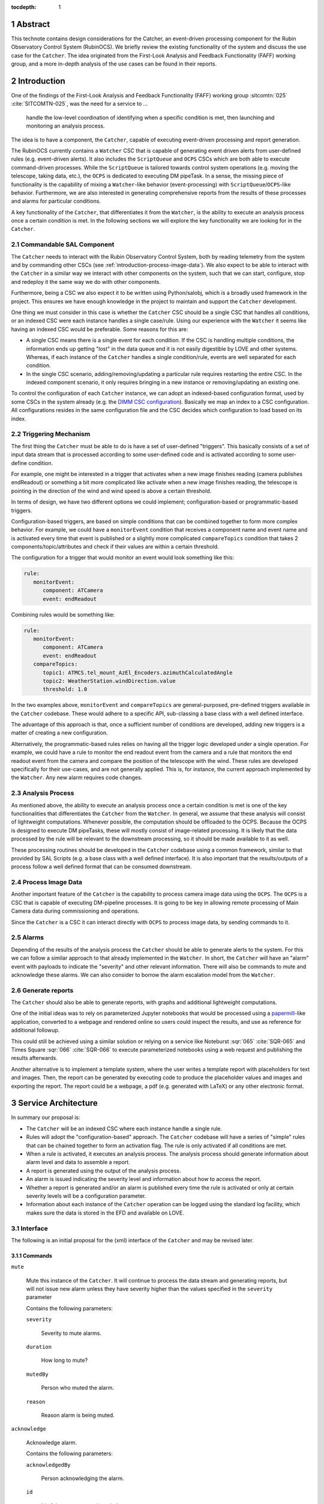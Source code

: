 :tocdepth: 1

.. sectnum::

Abstract
========

This technote contains design considerations for the Catcher, an event-driven processing component for the Rubin Observatory Control System (RubinOCS).
We briefly review the existing functionality of the system and discuss the use case for the ``Catcher``.
The idea originated from the First-Look Analysis and Feedback Functionality (FAFF) working group, and a more in-depth analysis of the use cases can be found in their reports.


Introduction
============

One of the findings of the First-Look Analysis and Feedback Functionality (FAFF) working group :sitcomtn:`025` :cite:`SITCOMTN-025`, was the need for a service to ...

   handle the low-level coordination of identifying when a specific condition is met, then launching and monitoring an analysis process.

The idea is to have a component, the ``Catcher``, capable of executing event-driven processing and report generation.

The RubinOCS currently contains a ``Watcher`` CSC that is capable of generating event driven alerts from user-defined rules (e.g. event-driven alerts).
It also includes the ``ScriptQueue`` and ``OCPS`` CSCs which are both able to execute command-driven processes.
While the ``ScriptQueue`` is tailored towards control system operations (e.g. moving the telescope, taking data, etc.), the ``OCPS`` is dedicated to executing DM pipeTask.
In a sense, the missing piece of functionality is the capability of mixing a ``Watcher``-like behavior (event-processing) with ``ScriptQueue``/``OCPS``-like behavior.
Furthermore, we are also interested in generating comprehensive reports from the results of these processes and alarms for particular conditions.

A key functionality of the ``Catcher``, that differentiates it from the ``Watcher``, is the ability to execute an analysis process once a certain condition is met.
In the following sections we will explore the key functionality we are looking for in the ``Catcher``.

Commandable SAL Component
-------------------------

The ``Catcher`` needs to interact with the Rubin Observatory Control System, both by reading telemetry from the system and by commanding other CSCs (see :ref:`introduction-process-image-data`).
We also expect to be able to interact with the ``Catcher`` in a similar way we interact with other components on the system, such that we can start, configure, stop and redeploy it the same way we do with other components.

Furthermore, being a CSC we also expect it to be written using Python/salobj, which is a broadly used framework in the project. 
This ensures we have enough knowledge in the project to maintain and support the ``Catcher`` development.

One thing we must consider in this case is whether the ``Catcher`` CSC should be a single CSC that handles all conditions, or an indexed CSC were each instance handles a single case/rule.
Using our experience with the ``Watcher`` it seems like having an indexed CSC would be preferable.
Some reasons for this are:

*  A single CSC means there is a single event for each condition.
   If the CSC is handling multiple conditions, the information ends up getting "lost" in the data queue and it is not easily digestible by LOVE and other systems.
   Whereas, if each instance of the ``Catcher`` handles a single condition/rule, events are well separated for each condition.

*  In the single CSC scenario, adding/removing/updating a particular rule requires restarting the entire CSC.
   In the indexed component scenario, it only requires bringing in a new instance or removing/updating an existing one.

To control the configuration of each ``Catcher`` instance, we can adopt an indexed-based configuration format, used by some CSCs in the system already (e.g. the `DIMM CSC configuration <https://github.com/lsst-ts/ts_config_ocs/blob/develop/DIMM/v2/_summit.yaml>`__).
Basically we map an index to a CSC configuration.
All configurations resides in the same configuration file and the CSC decides which configuration to load based on its index.

Triggering Mechanism
--------------------

The first thing the ``Catcher`` must be able to do is have a set of user-defined "triggers".
This basically consists of a set of input data stream that is processed according to some user-defined code and is activated according to some user-define condition.

For example, one might be interested in a trigger that activates when a new image finishes reading (camera publishes endReadout) or something a bit more complicated like activate when a new image finishes reading, the telescope is pointing in the direction of the wind and wind speed is above a certain threshold.

In terms of design, we have two different options we could implement; configuration-based or programmatic-based triggers.

Configuration-based triggers, are based on simple conditions that can be combined together to form more complex behavior.
For example, we could have a ``monitorEvent`` condition that receives a component name and event name and is activated every time that event is published or a slightly more complicated ``compareTopics`` condition that takes 2 components/topic/attributes and check if their values are within a certain threshold.

The configuration for a trigger that would monitor an event would look something like this:

.. code-block:: yaml

   rule:
      monitorEvent:
         component: ATCamera
         event: endReadout

Combining rules would be something like:

.. code-block:: yaml

   rule:
      monitorEvent:
         component: ATCamera
         event: endReadout
      compareTopics:
         topic1: ATMCS.tel_mount_AzEl_Encoders.azimuthCalculatedAngle
         topic2: WeatherStation.windDirection.value
         threshold: 1.0

In the two examples above, ``monitorEvent`` and ``compareTopics`` are general-purposed, pre-defined triggers available in the ``Catcher`` codebase.
These would adhere to a specific API, sub-classing a base class with a well defined interface.

The advantage of this approach is that, once a sufficient number of conditions are developed, adding new triggers is a matter of creating a new configuration.

Alternatively, the programmatic-based rules relies on having all the trigger logic developed under a single operation.
For example, we could have a rule to monitor the end readout event from the camera and a rule that monitors the end readout event from the camera and compare the position of the telescope with the wind.
These rules are developed specifically for their use-cases, and are not generally applied.
This is, for instance, the current approach implemented by the ``Watcher``.
Any new alarm requires code changes. 

Analysis Process
----------------

As mentioned above, the ability to execute an analysis process once a certain condition is met is one of the  key functionalities that differentiates the ``Catcher`` from the ``Watcher``.
In general, we assume that these analysis will consist of lightweight computations.
Whenever possible, the computation should be offloaded to the OCPS.
Because the OCPS is designed to execute DM pipeTasks, these will mostly consist of image-related processing.
It is likely that the data processed by the rule will be relevant to the downstream processing, so it should  be made available to it as well.

These processing routines should be developed in the ``Catcher`` codebase using a common framework, similar to that provided by SAL Scripts (e.g. a base class with a well defined interface).
It is also important that the results/outputs of a process follow a well defined format that can be consumed downstream.

.. _introduction-process-image-data:

Process Image Data
------------------

Another important feature of the ``Catcher`` is the capability to process camera image data using the ``OCPS``.
The ``OCPS`` is a CSC that is capable of executing DM-pipeline processes.
It is going to be key in allowing remote processing of Main Camera data during commissioning and operations.

Since the ``Catcher`` is a CSC it can interact directly with ``OCPS`` to process image data, by sending commands to it.

Alarms
------

Depending of the results of the analysis process the ``Catcher`` should be able to generate alerts to the system.
For this we can follow a similar approach to that already implemented in the ``Watcher``.
In short, the ``Catcher`` will have an "alarm" event with payloads to indicate the "severity" and other relevant information.
There will also be commands to mute and acknowledge these alarms.
We can also consider to borrow the alarm escalation model from the ``Watcher``.

Generate reports
----------------

The ``Catcher`` should also be able to generate reports, with graphs and additional lightweight computations.

One of the initial ideas was to rely on parameterized Jupyter notebooks that would be processed using a `papermill`_-like application, converted to a webpage and rendered online so users could inspect the results, and use as reference for additional followup.

.. _papermill: https://papermill.readthedocs.io/en/latest/

This could still be achieved using a similar solution or relying on a service like Noteburst :sqr:`065` :cite:`SQR-065` and Times Square :sqr:`066` :cite:`SQR-066` to execute parameterized notebooks using a web request and publishing the results afterwards.

Another alternative is to implement a template system, where the user writes a template report with placeholders for text and images.
Then, the report can be generated by executing code to produce the placeholder values and images and exporting the report.
The report could be a webpage, a pdf (e.g. generated with LaTeX) or any other electronic format.

Service Architecture
====================

In summary our proposal is:

*  The ``Catcher`` will be an indexed CSC where each instance handle a single rule.
*  Rules will adopt the "configuration-based" approach.
   The ``Catcher`` codebase will have a series of "simple" rules that can be chained together to form an activation flag.
   The rule is only activated if all conditions are met.
*  When a rule is activated, it executes an analysis process.
   The analysis process should generate information about alarm level and data to assemble a report.
*  A report is generated using the output of the analysis process.
*  An alarm is issued indicating the severity level and information about how to access the report.
*  Whether a report is generated and/or an alarm is published every time the rule is activated or only at certain severity levels will be a configuration parameter.
*  Information about each instance of the ``Catcher`` operation can be logged using the standard log facility, which makes sure the data is stored in the EFD and available on LOVE.

Interface
---------

The following is an initial proposal for the (xml) interface of the ``Catcher`` and may be revised later.

Commands
^^^^^^^^

``mute``

   Mute this instance of the ``Catcher``.
   It will continue to process the data stream and generating reports, but will not issue new alarm unless they have severity higher than the values specified in the ``severity`` parameter

   Contains the following parameters:

   ``severity``

      Severity to mute alarms.
   
   ``duration``

      How long to mute?
   
   ``mutedBy``

      Person who muted the alarm.

   ``reason``

      Reason alarm is being muted.

``acknowledge``

   Acknowledge alarm.

   Contains the following parameters:

   ``acknowledgedBy``

      Person acknowledging the alarm.

   ``id``

      Id of the process to acknowledge.

``showAnalysisProcess``

   Publish updated information about the analysis processes.

``showAlarms``

   Publish alarm information.

Events
^^^^^^

``alarm``

   Alarm issued when an analysis process results in a severity level above configured threshold.
   This is event is published after the analysis process is done and only if the alarm severity level is above the configured threshold.

   ``severity``
   
      Severity of the alarm.
   
   ``reason``

      Reason for the alarm to be issued.
   
   ``reportUrl``

      Url of the report generated by the analysis process.
   
   ``processId``

      Unique identifier for the process that resulted in this alarm.
   
   ``acknowledged``

      Was this alarm acknowledged?
   
   ``acknowledgedBy``

      Last person who acknowledged the alarm.
   
   ``acknowledgedAt``

      Time when the alarm was last acknowledged.

``analysisProcessSummary``

   Summary of the analysis processes.

   ``executing``

      Number of processes currently executing.

   ``executingIds``

      List with the ids of processes currently executing.

   ``finished``

      Number of processes that finished.

   ``finishedIds``

      List with the ids of finished processes.


``analysisProcess``

   Information about an analysis process.

   ``id``

      Id of the process.

   ``status``

      Status of the process.
   
   ``startedAt``

      When the process started.
   
   ``finishedAt``

      When the process finished.
   
   ``result``

      Result of the analysis process.


Configuration
-------------

The ``Catcher`` configuration will contain the configuration for all the rules and the CSC picks up a configuration based on its index.
The following is an example of having 3 instances of the ``Catcher``, with index 1, 2 and 3.
The first two configurations are inspired by the use-cases presented in  the `FAFFv2 <https://sitcomtn-037.lsst.io/#deliverable-7-catcher-development>`__ report the third configuration is an example of a more complex rule containing chained conditions.

.. code-block:: yaml

   1:
      rule:
         monitor_pool:
            interval: 60.0
            -
               topic: WeatherStation.tel_windSpeed.value
               threshold:
                  max: 10.0
      analysis_process:
         analyze_stream: WeatherStation.tel_windSpeed.value
            interval: 1800.0
            extrapolate_interval: 600.0
            threshold:
               ok: 15.0
               warning: 20.0
               critical: 30.0
      report_severity: warning  # Only produce report if warning level
      alarm_severity: warning  # Only issue alarm if warning level
   2:
      rule:
         monitor_async:
            component: ATCamera
            event: endReadout
      analysis_process:
         at_mount_jitter:
            threshold:
               ok: 0.5
               warning: 1.0
               critical: 2.0
            store_results: True
      report_severity: ok  # Always produce report
      alarm_severity: warning  # Only issue alarm if warning level
   3:
      rule:
         monitor_pool:
            interval: 5.0
            -
               topic: WeatherStation.tel_windSpeed.value
               threshold:
                  max: 10.0
         compare_topics:
            topic1: ATMCS.tel_mount_AzEl_Encoders.azimuthCalculatedAngle
            topic2: WeatherStation.windDirection.value
            threshold: 1.0
      analysis_process:
         analyze_stream: WeatherStation.tel_windSpeed.value
            interval: 1800.0
            extrapolate_interval: 60.0
            threshold:
               ok: 15.0
               warning: 20.0
               critical: 30.0
      report_severity: warning  # Only produce report if warning level
      alarm_severity: warning  # Only issue alarm if warning level


Prototype
=========

TBD

.. Make in-text citations with: :cite:`bibkey`.
.. Uncomment to use citations
.. rubric:: References

.. bibliography:: local.bib lsstbib/books.bib lsstbib/lsst.bib lsstbib/lsst-dm.bib lsstbib/refs.bib lsstbib/refs_ads.bib
   :style: lsst_aa

.. References
.. ==========

.. .. Make in-text citations with: :cite:`bibkey`.

.. .. bibliography:: local.bib lsstbib/books.bib lsstbib/lsst.bib lsstbib/lsst-dm.bib lsstbib/refs.bib lsstbib/refs_ads.bib
..   :style: lsst_aa

